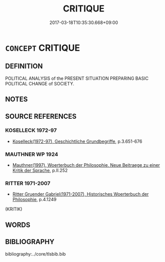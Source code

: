 # -*- mode: mandoku-tls-view -*-
#+TITLE: CRITIQUE
#+DATE: 2017-03-18T10:35:30.668+09:00        
#+STARTUP: content
* =CONCEPT= CRITIQUE
:PROPERTIES:
:CUSTOM_ID: uuid-c4a78893-cef6-4cc6-a038-4722386a60d2
:TR_ZH: 批判
:END:
** DEFINITION

POLITICAL ANALYSIS of the PRESENT SITUATION PREPARING BASIC POLITICAL CHANGE of SOCIETY.

** NOTES

** SOURCE REFERENCES
*** KOSELLECK 1972-97
 - [[cite:KOSELLECK-1972-97][Koselleck(1972-97), Geschichtliche Grundbegriffe]], p.3.651-676

*** MAUTHNER WP 1924
 - [[cite:MAUTHNER-WP-1924][Mauthner(1997), Woerterbuch der Philosophie. Neue Beitraege zu einer Kritik der Sprache]], p.II.252

*** RITTER 1971-2007
 - [[cite:RITTER-1971-2007][Ritter Gruender Gabriel(1971-2007), Historisches Woerterbuch der Philosophie]], p.4.1249
 (KRITIK)
** WORDS
   :PROPERTIES:
   :VISIBILITY: children
   :END:
** BIBLIOGRAPHY
bibliography:../core/tlsbib.bib
